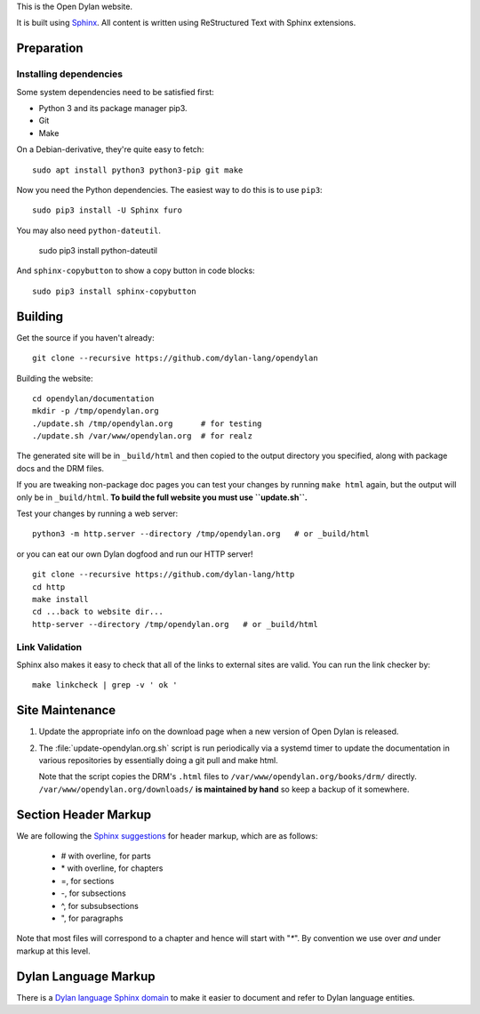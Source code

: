 This is the Open Dylan website.

It is built using `Sphinx <https://www.sphinx-doc.org/>`_.  All content is
written using ReStructured Text with Sphinx extensions.

Preparation
===========

Installing dependencies
-----------------------

Some system dependencies need to be satisfied first:

- Python 3 and its package manager pip3.
- Git
- Make

On a Debian-derivative, they're quite easy to fetch::

    sudo apt install python3 python3-pip git make

Now you need the Python dependencies. The easiest way to do this is to use
``pip3``::

    sudo pip3 install -U Sphinx furo

You may also need ``python-dateutil``.

    sudo pip3 install python-dateutil

And ``sphinx-copybutton`` to show a copy button in code blocks::

    sudo pip3 install sphinx-copybutton


Building
========

Get the source if you haven't already::

    git clone --recursive https://github.com/dylan-lang/opendylan

Building the website::

    cd opendylan/documentation
    mkdir -p /tmp/opendylan.org
    ./update.sh /tmp/opendylan.org      # for testing
    ./update.sh /var/www/opendylan.org  # for realz

The generated site will be in ``_build/html`` and then copied to the output
directory you specified, along with package docs and the DRM files.

If you are tweaking non-package doc pages you can test your changes by running
``make html`` again, but the output will only be in ``_build/html``. **To build
the full website you must use ``update.sh``.**

Test your changes by running a web server::

    python3 -m http.server --directory /tmp/opendylan.org   # or _build/html

or you can eat our own Dylan dogfood and run our HTTP server! ::

    git clone --recursive https://github.com/dylan-lang/http
    cd http
    make install
    cd ...back to website dir...
    http-server --directory /tmp/opendylan.org   # or _build/html

Link Validation
---------------

Sphinx also makes it easy to check that all of the links to external sites
are valid.  You can run the link checker by::

    make linkcheck | grep -v ' ok '

Site Maintenance
================

#. Update the appropriate info on the download page when a new version of Open
   Dylan is released.

#. The :file:`update-opendylan.org.sh` script is run periodically via a systemd
   timer to update the documentation in various repositories by essentially
   doing a git pull and make html.

   Note that the script copies the DRM's ``.html`` files to
   ``/var/www/opendylan.org/books/drm/`` directly.
   ``/var/www/opendylan.org/downloads/`` **is maintained by hand** so keep a
   backup of it somewhere.

Section Header Markup
=====================

We are following the `Sphinx suggestions
<https://www.sphinx-doc.org/en/master/usage/restructuredtext/basics.html#sections>`_
for header markup, which are as follows:

    * # with overline, for parts
    * \* with overline, for chapters
    * =, for sections
    * -, for subsections
    * ^, for subsubsections
    * ", for paragraphs

Note that most files will correspond to a chapter and hence will start
with "`*`".  By convention we use over *and* under markup at this level.


Dylan Language Markup
=====================

There is a `Dylan language Sphinx domain
<https://package.opendylan.org/sphinx-extensions/>`_ to make it easier to
document and refer to Dylan language entities.
